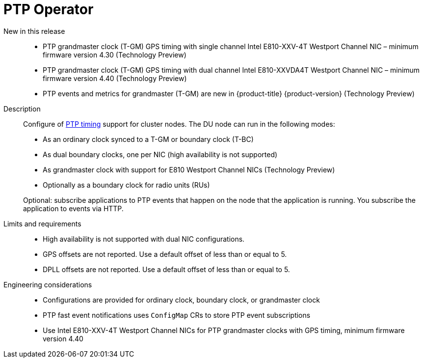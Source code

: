 // Module included in the following assemblies:
//
// * telco_ref_design_specs/ran/telco-ran-ref-du-components.adoc

:_mod-docs-content-type: REFERENCE
[id="telco-ran-ptp-operator_{context}"]
= PTP Operator

New in this release::
* PTP grandmaster clock (T-GM) GPS timing with single channel Intel E810-XXV-4T Westport Channel NIC – minimum firmware version 4.30 (Technology Preview)

* PTP grandmaster clock (T-GM) GPS timing with dual channel Intel E810-XXVDA4T Westport Channel NIC – minimum firmware version 4.40 (Technology Preview)

* PTP events and metrics for grandmaster (T-GM) are new in  {product-title} {product-version} (Technology Preview)

Description::
Configure of link:https://docs.openshift.com/container-platform/latest/scalability_and_performance/ztp_far_edge/ztp-reference-cluster-configuration-for-vdu.html#ztp-sno-du-configuring-ptp_sno-configure-for-vdu[PTP timing] support for cluster nodes.
The DU node can run in the following modes:
+
* As an ordinary clock synced to a T-GM or boundary clock (T-BC)

* As dual boundary clocks, one per NIC (high availability is not supported)

* As grandmaster clock with support for E810 Westport Channel NICs (Technology Preview)

* Optionally as a boundary clock for radio units (RUs)

+
Optional: subscribe applications to PTP events that happen on the node that the application is running.
You subscribe the application to events via HTTP.

Limits and requirements::
* High availability is not supported with dual NIC configurations.

* GPS offsets are not reported.
Use a default offset of less than or equal to 5.

* DPLL offsets are not reported.
Use a default offset of less than or equal to 5.

Engineering considerations::
* Configurations are provided for ordinary clock, boundary clock, or grandmaster clock

* PTP fast event notifications uses `ConfigMap` CRs to store PTP event subscriptions

* Use Intel E810-XXV-4T Westport Channel NICs for PTP grandmaster clocks with GPS timing, minimum firmware version 4.40
